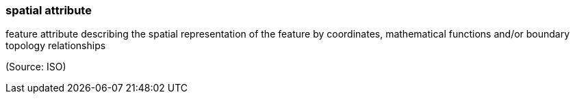 === spatial attribute

feature attribute describing the spatial representation of the feature by coordinates, mathematical functions and/or boundary topology relationships

(Source: ISO)

